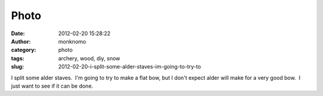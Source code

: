 Photo
#####
:date: 2012-02-20 15:28:22
:author: monknomo
:category: photo
:tags: archery, wood, diy, snow
:slug: 2012-02-20-i-split-some-alder-staves-im-going-to-try-to

|image0|

I split some alder staves.  I'm going to try to make a flat bow, but I
don't expect alder will make for a very good bow.  I just want to see if
it can be done.

.. raw:: html

   </p>

.. |image0| image:: http://24.media.tumblr.com/tumblr_lzpvzblK3R1r4lov5o1_1280.jpg
